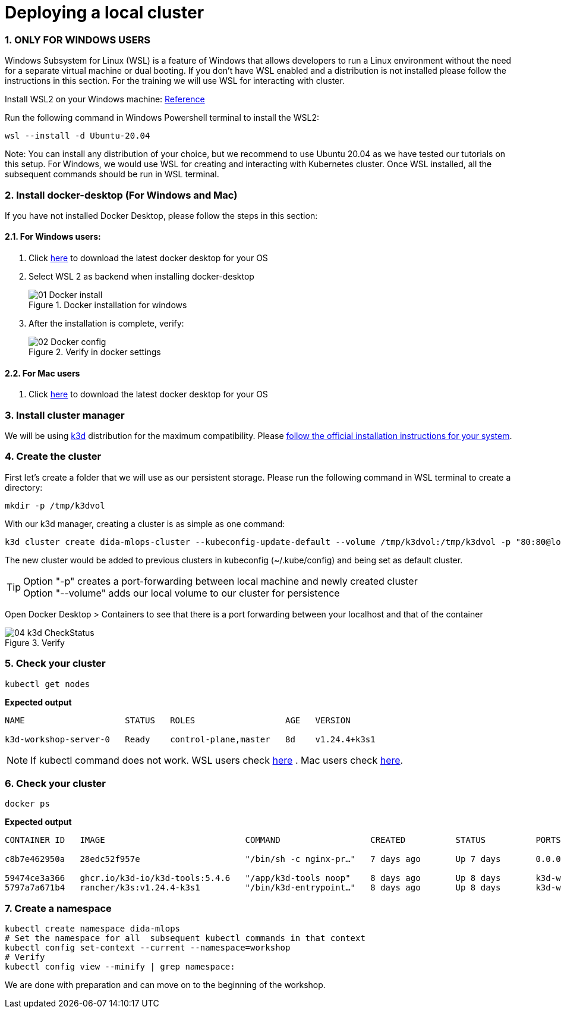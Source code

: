 = Deploying a local cluster
:sectnums:
 
=== ONLY FOR WINDOWS USERS

Windows Subsystem for Linux (WSL) is a feature of Windows that allows developers
to run a Linux environment without the need for a separate virtual machine or dual booting.
If you don't have WSL enabled and a distribution is not installed please follow the instructions in this section.
For the training we will use WSL for interacting with cluster.

Install WSL2 on your Windows machine: https://learn.microsoft.com/en-us/windows/wsl/install[Reference] 


Run the following command in Windows Powershell terminal to install the WSL2:
[source, bash]
----
wsl --install -d Ubuntu-20.04
----
Note: You can install any distribution of your choice, but we recommend to use Ubuntu 20.04 as we have tested our tutorials on this setup. For Windows, we would use WSL for creating and interacting with Kubernetes cluster. Once WSL installed, all the subsequent commands should be run in WSL terminal.

=== Install docker-desktop (For Windows and Mac)
If you have not installed Docker Desktop, please follow the steps in this section:

==== For Windows users:

. Click https://www.docker.com/products/docker-desktop/[here] to download the latest docker desktop for your OS

. Select WSL 2 as backend when installing docker-desktop
+

image::./images/01_Docker_install.png[title="Docker installation for windows"]
+
. After the installation is complete, verify:
+
image::./images/02_Docker_config.png[title="Verify in docker settings"]
+


==== For Mac users

. Click https://www.docker.com/products/docker-desktop/[here] to download the latest docker desktop for your OS




=== Install cluster manager

We will be using https://k3d.io/v5.4.6/[k3d] distribution for the maximum compatibility. Please https://k3d.io/v5.4.6/#installation[follow the official installation instructions for your system].

=== Create the cluster

First let's create a folder that we will use as our persistent storage. Please run the
following command in WSL terminal to create a directory:

[source, bash]
----
mkdir -p /tmp/k3dvol
----

With our k3d manager, creating a cluster is as simple as one command:

[source,bash]
----
k3d cluster create dida-mlops-cluster --kubeconfig-update-default --volume /tmp/k3dvol:/tmp/k3dvol -p "80:80@loadbalancer"
----

The new cluster would be added to previous clusters in kubeconfig (~/.kube/config) and being set as default cluster.

TIP: Option "-p" creates a port-forwarding between local machine and newly created cluster +
Option "--volume" adds our local volume to our cluster for persistence

Open Docker Desktop > Containers to see that there is a port forwarding between your localhost and that of the container

image::./images/04_k3d_CheckStatus.png[title="Verify"]


=== Check your cluster

[source,bash]
----
kubectl get nodes
----
==========================
*Expected output*
----
NAME                    STATUS   ROLES                  AGE   VERSION

k3d-workshop-server-0   Ready    control-plane,master   8d    v1.24.4+k3s1
----
==========================

NOTE: If kubectl command does not work. WSL users check https://kubernetes.io/docs/tasks/tools/install-kubectl-linux/[here] . Mac users check https://kubernetes.io/docs/tasks/tools/install-kubectl-macos/[here].


=== Check your cluster

[source,bash]
----
docker ps
----
==========================
*Expected output*
----
CONTAINER ID   IMAGE                            COMMAND                  CREATED          STATUS          PORTS                                         NAMES

c8b7e462950a   28edc52f957e                     "/bin/sh -c nginx-pr…"   7 days ago       Up 7 days       0.0.0.0:80->80/tcp, 0.0.0.0:60735->6443/tcp   k3d-workshop-serverlb

59474ce3a366   ghcr.io/k3d-io/k3d-tools:5.4.6   "/app/k3d-tools noop"    8 days ago       Up 8 days       k3d-workshop-tools
5797a7a671b4   rancher/k3s:v1.24.4-k3s1         "/bin/k3d-entrypoint…"   8 days ago       Up 8 days       k3d-workshop-server-0
----
==========================

=== Create a namespace
[source,bash]
----
kubectl create namespace dida-mlops
# Set the namespace for all  subsequent kubectl commands in that context
kubectl config set-context --current --namespace=workshop
# Verify
kubectl config view --minify | grep namespace:
----


We are done with preparation and can move on to the beginning of the workshop.
